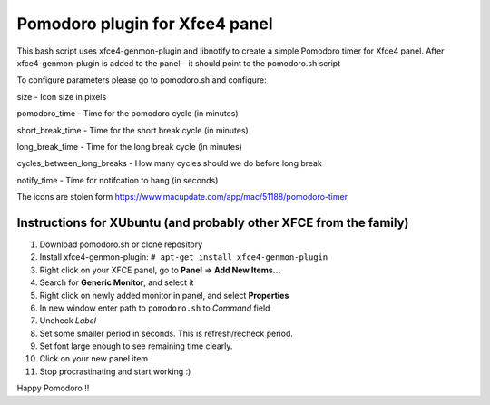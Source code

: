 Pomodoro plugin for Xfce4 panel
===============================

.. image:: https://www.macupdate.com/images/icons256/51188.png  



This bash script uses xfce4-genmon-plugin and libnotify to create a simple
Pomodoro timer for Xfce4 panel. After xfce4-genmon-plugin is added to the panel - it should point to the pomodoro.sh script

To configure parameters please go to pomodoro.sh and configure:

size - Icon size in pixels

pomodoro_time - Time for the pomodoro cycle (in minutes)

short_break_time - Time for the short break cycle (in minutes)

long_break_time - Time for the long break cycle (in minutes)

cycles_between_long_breaks - How many cycles should we do before long break

notify_time - Time for notifcation to hang (in seconds)

The icons are stolen form https://www.macupdate.com/app/mac/51188/pomodoro-timer


Instructions for XUbuntu (and probably other XFCE from the family)
------------------------------------------------------------------
#. Download pomodoro.sh or clone repository
#. Install xfce4-genmon-plugin: ``# apt-get install xfce4-genmon-plugin``
#. Right click on your XFCE panel, go to **Panel** => **Add New Items...**
#. Search for **Generic Monitor**, and select it
#. Right click on newly added monitor in panel, and select **Properties**
#. In new window enter path to ``pomodoro.sh`` to *Command* field
#. Uncheck *Label*
#. Set some smaller period in seconds. This is refresh/recheck period.
#. Set font large enough to see remaining time clearly.
#. Click on your new panel item
#. Stop procrastinating and start working :)


Happy Pomodoro !!
